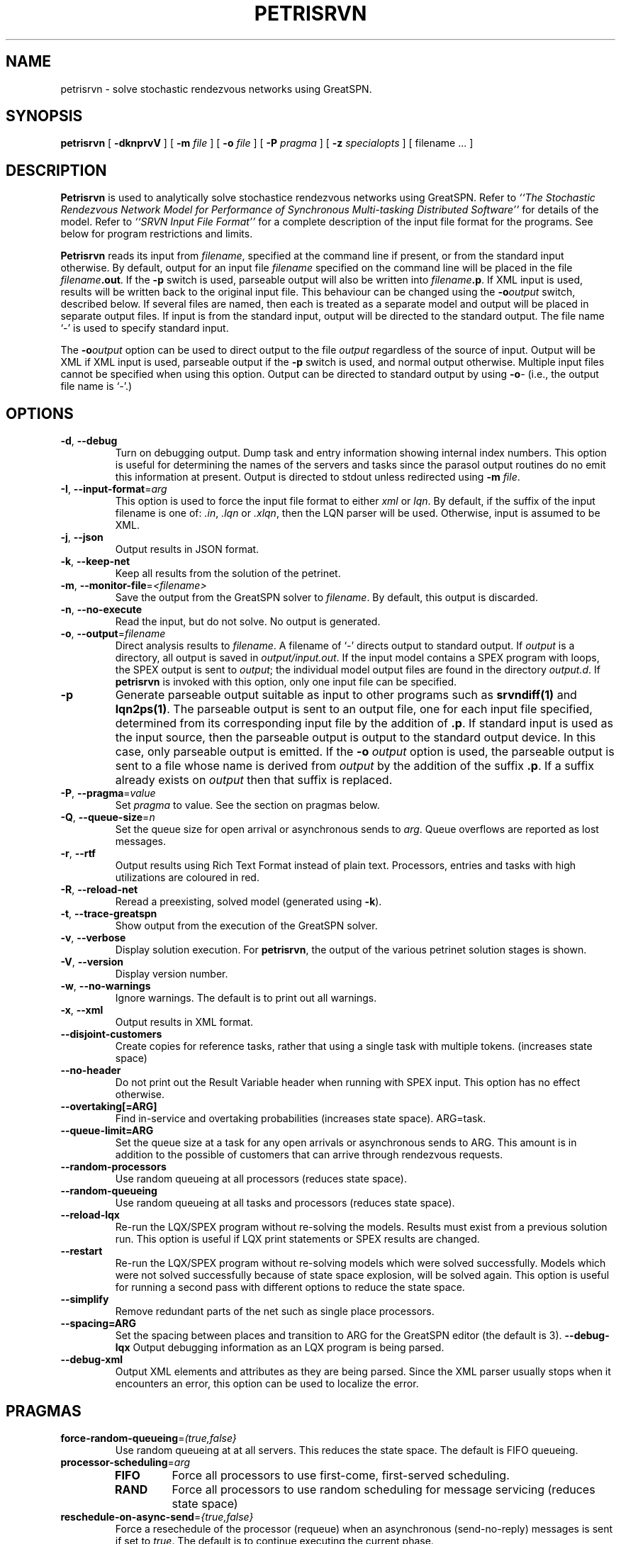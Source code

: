 .TH PETRISRVN 1 "15 July 2021"
.\" $Header$
.SH NAME
petrisrvn \- solve stochastic rendezvous networks using GreatSPN.
.SH SYNOPSIS
.sp
.B petrisrvn
[
.B \-dknprvV
] [
.B \-m \fIfile\fR
] [
.B \-o \fIfile\fR
] [
.B \-P \fIpragma\fR
] [
.B \-z \fIspecialopts\fR
] [
filename
\&.\|.\|.
]
.SH DESCRIPTION
\fBPetrisrvn\fR is used to analytically solve stochastice rendezvous networks
using GreatSPN.  Refer to \fI``The Stochastic
Rendezvous Network Model for Performance of Synchronous Multi-tasking
Distributed Software''\fR for details of the model.  Refer to
\fI``SRVN Input File Format''\fR for a complete description of the
input file format for the programs.  See below for program
restrictions and limits.
.PP
\fBPetrisrvn\fR reads its input from \fIfilename\fR, specified at the
command line if present, or from the standard input otherwise.  By
default, output for an input file \fIfilename\fR specified on the
command line will be placed in the file \fIfilename\fB.out\fR.  If the
\fB\-p\fP switch is used, parseable output will also be written into
\fIfilename\fB.p\fR. If XML input is used, results will be written
back to the original input file.  This behaviour can be changed using
the \fB\-o\fIoutput\fR switch, described below.  If several files are
named, then each is treated as a separate model and output will be
placed in separate output files.  If input is from the standard input,
output will be directed to the standard output.  The file name `\-' is
used to specify standard input.
.PP
The \fB\-o\fIoutput\fR option can be used to direct output to the file
\fIoutput\fR regardless of the source of input.  Output will be XML if
XML input is used, parseable output if the \fB\-p\fP switch is used,
and normal output otherwise.  Multiple input files cannot be specified
when using this option.  Output can be directed to standard output by
using \fB\-o\fI\-\fR (i.e., the output file name is `\fI\-\fR'.)
.SH "OPTIONS"
.TP 
\fB\-d\fR, \fB\-\-debug\fR
Turn on debugging output.  Dump task and entry information showing
internal index numbers.  This option is useful for determining the
names of the servers and tasks since the parasol output routines do no
emit this information at present.  Output is directed to stdout unless
redirected using \fB\-m \fIfile\fR.
.TP
\fB\-I\fP, \fB\-\-input-format\fR=\fIarg\fR
This option is used to force the input file format to either \fIxml\fP or \fIlqn\fP.
By default, if the suffix of the input filename is one of: \fI.in\fP, \fI.lqn\fP or \fI.xlqn\fP, 
then the LQN parser will be used.  Otherwise, input is assumed to be XML.
.TP
\fB\-j\fR, \fB\-\-json\fR
Output results in JSON format.
.TP
\fB\-k\fR, \fB\-\-keep-net\fR
Keep all results from the solution of the petrinet.
.TP
\fB\-m\fR, \fB\-\-monitor-file\fR=\fI<filename>\fR
Save the output from the GreatSPN solver to \fIfilename\fP.  By
default, this output is discarded.
.TP
\fB\-n\fR, \fB\-\-no-execute\fR
Read the input, but do not solve.  No output is generated.
.TP
.TP
\fB\-o\fP, \fB\-\-output\fR=\fIfilename\fR
Direct analysis results to \fIfilename\fP.  A filename of `\fI-\fR'
directs output to standard output.  If \fIoutput\fR is a directory,
all output is saved in \fIoutput/input.out\fR. If the input model
contains a SPEX program with loops, the SPEX output is sent to
\fIoutput\fR; the individual model output files are found in the
directory \fIoutput.d\fR. If \fBpetrisrvn\fP is invoked with this 
option, only one input file can be specified.
.TP
\fB\-p\fR
Generate parseable output suitable as input to other programs such as
\fBsrvndiff(1)\fR and \fBlqn2ps(1)\fR. The parseable output is sent to an
output file, one for each input file specified, determined from its
corresponding input file by the addition of \fB.p\fR.  If standard
input is used as the input source, then the parseable output is output
to the standard output device.  In this case, only parseable output is
emitted.  If the \fB-o\fR \fIoutput\fR option is used, the parseable
output is sent to a file whose name is derived from \fIoutput\fR by
the addition of the suffix \fB.p\fR.  If a suffix already exists on
\fIoutput\fR then that suffix is replaced.
.TP
\fB\-P\fP, \fB\-\-pragma\fR=\fIvalue\fR
Set \fIpragma\fP to value.  See the section on pragmas below.
.TP
\fB\-Q\fP, \fB\-\-queue-size\fR=\fIn\fP
Set the queue size for open arrival or asynchronous sends to
\fIarg\fP.  Queue overflows are reported as lost messages.
.TP
\fB\-r\fP, \fB\-\-rtf\fR
Output results using Rich Text Format instead of plain text.
Processors, entries and tasks with high utilizations are coloured in
red.
.TP
\fB\-R\fR, \fB\-\-reload-net\fR
Reread a preexisting, solved model (generated using \fB\-k\fR).
.TP
\fB\-t\fR, \fB\-\-trace-greatspn\fR
Show output from the execution of the GreatSPN solver.
.TP
\fB\-v\fR, \fB\-\-verbose\fR
Display solution execution.  For \fBpetrisrvn\fP, the
output of the various petrinet solution stages is shown.
.TP
\fB\-V\fR, \fB\-\-version\fR
Display version number.  
.TP
\fB\-w\fR, \fB\-\-no-warnings\fR
Ignore warnings.  The default is to print out all warnings.
.TP
\fB\-x\fR, \fB\-\-xml\fR
Output results in XML format.
.TP
\fB\-\-disjoint\-customers\fR
Create copies for reference tasks, rather that using a single task
with multiple tokens. (increases state space)
.TP
\fB\-\-no\-header\fR
Do not print out the Result Variable header when running with SPEX input.
This option has no effect otherwise.
.TP
\fB\-\-overtaking[=ARG]\fR
Find in-service and overtaking probabilities (increases state
space). ARG=task.
.TP
\fB\-\-queue\-limit=ARG\fR
Set the queue size at a task for any open arrivals or asynchronous
sends to ARG.  This amount is in addition to the possible of customers
that can arrive through rendezvous requests.
.TP
\fB\-\-random\-processors\fR
Use random queueing at all processors (reduces state space).
.TP
\fB\-\-random\-queueing\fR
Use random queueing at all tasks and processors (reduces state space).
.TP
\fB\-\-reload-lqx\fR
Re-run the LQX/SPEX program without re-solving the models.  Results must exist from a previous solution run.
This option is useful if LQX print statements or SPEX results are changed.
.TP
\fB\-\-restart\fR
Re-run the LQX/SPEX program without re-solving models which were
solved successfully.  Models which were not solved successfully because of state
space explosion, will be solved again.
This option is useful for running a second pass with different options
to reduce the state space.
.TP
\fB\-\-simplify\fR
Remove redundant parts of the net such as single place processors.
.TP
\fB\-\-spacing=ARG\fR
Set the spacing between places and transition to ARG for the GreatSPN editor (the default is
3).  
\fB\-\-debug-lqx\fR
Output debugging information as an LQX program is being parsed.
.TP
\fB\-\-debug-xml\fR
Output XML elements and attributes as they are being parsed.   Since the XML parser usually stops when it encounters an error,
this option can be used to localize the error.
.SH "PRAGMAS"
.TP
\fBforce-random-queueing\fR=\fI(true,false}\fP
Use random queueing at at all servers.  This reduces the state space.
The default is FIFO queueing.
.TP
\fBprocessor-scheduling\fR=\fIarg\fP
.RS
.TP
\fBFIFO\fP
Force all processors to use first-come, first-served scheduling.
.TP
\fBRAND\fP
Force all processors to use random scheduling for message servicing
(reduces state space)
.RE
.TP
\fBreschedule-on-async-send\fR=\fI{true,false}\fR
Force a resechedule of the processor (requeue) when an asynchronous
(send-no-reply) messages is sent if set to \fItrue\fP.
The default is to continue executing the current phase.
.TP
\fBsave-marginal-probabilities\fR=\fI{true,false}\fR
Save the marginal queue probabilites for all multiserver stations if
set to \fItrue\fP. 
.TP
\fBseverity-level\fR=\fIarg\fR
.RS
.TP
\fBall\fP
Output all error, warning and advisory messages.
.TP
\fBerror\fP
Don't output warnings or advisory messages.
.TP
\fBwarning\fP
Don't output advisory messages.
.TP
\fBadvisory\fP
Don't output warning messages.
.RE
The default is all.
.TP
\fBspex-comment\fR=\fI{true,false}\fR
Output the model comment as a header row with SPEX output.  The default is \fIfalse\fP.
.TP
\fBspex-convergence\fR=\fIarg\fR
Set the SPEX convergence value to \fIarg\fP.  
\fIArg\fP must be a number greater than 0.
SPEX convergence only applies if SPEX the convergence section is present in the input file.
It should be set to a value with \fIless\fP precision than the convergence
used by the analytic solver and far less than the expected confidence intervals expected by
the simulator.
.TP
\fBspex-header\fR=\fI{true,false}\fR
Output the header row (column names) with SPEX output.  The default is \fItrue\fP.
.TP
\fBspex-iteration-limit\fR=\fIarg\fR
Set the SPEX Iteration Limit to \fIarg\fP.  
\fIArg\fP must be a number greater than 0.
The SPEX iteration limit only applies if SPEX the convergence section is present in the input file.
.TP
\fBspex-underrelaxation\fR=\fIarg\fR
Set the SPEX underrelaxation value to \fIarg\fP.  
\fIArg\fP must be a number between 0.0 and 1.0.
The SPEX underrelaxation only applies if SPEX the convergence section is present in the input file.
.TP
\fBstop-on-message-loss\fR\fR=\fI{true,false}\fR
This pragma is used to control the operation of the solver when the
arrival rate exceeds the service rate of a server.
\fIArg\fP must be one of: 
.RS
.TP
\fBtrue\fP
Stop if messages are lost.
.TP
\fBfalse\fP
Ignore queue overflows for open arrivals and send-no-reply requests.
Since queues in petrisrvn are bounded, results may differ from
analytic solutions with no bounds.
.LP
The default is no.
.RE
.TP
\fBtask-scheduling\fR=\fIarg\fP
Set the scheduling for messsages arriving at the task to \fIarg\fP.
.RS
.TP
\fBFIFO\fP
Force all tasks to use first-come, first-served scheduling.
.TP
\fBRAND\fP
Force all tasks to use random scheduling for message servicing
(reduces state space)
.RE
.SH "RETURN VALUE"
\fBPetrisrvn\fR exits with 0 on success, 1 if the model failed to converge,
2 if the input was invalid, 4 if a command line argument was
incorrect, 8 for file read/write problems and -1 for fatal errors.  If
multiple input files are being processed, the exit code is the
bit-wise OR of the above conditions.
.SH "MODEL LIMITS"
The following table lists the acceptable parameter types for
\fBpetrisrvn\fR.  An error will be reported if an unsupported parameter
is supplied unless the value is the same as the default.
.PP
.TP 32
Phases
3
.TP 
Scheduling
FIFO, HOL, PPR, RAND
.TP
Open arrivals
yes
.TP
Phase type
stochastic, deterministic
.TP
Coefficient of variation
yes
.TP
Interprocessor-delay
yes
.TP
Asynchronous connections
yes
.TP
Forwarding
yes
.TP
Multi-servers
yes
.TP
Infinite-servers
yes
.TP
Max Entries
30 (Limited to state space).
.TP
Max Tasks
15 (limited to state space).
.TP
Max Processors
15 (limited to state space).
.TP
Max Multiserver.
6
.TP
Max Entries per Task
10
.TP
Max Slices per Entry
5 (for deterministic phases).
.SH "SEE ALSO"
\fI``The Stochastic Rendezvous Network Model for Performance of
Synchronous Multi-tasking Distributed Software''\fR by C.M. Woodside
et.al.
.LP
\fI``SRVN Input File Format''\fP by Dorina Petriu et. al.
.LP
srvndiff(1), egrep(1), floating_point(3)
.SH BUGS
The format of the debugging output generated by the \fB\-d\fR option
requires a knowledge of the internals of \fBsrvn\fR in order to be
understood.
